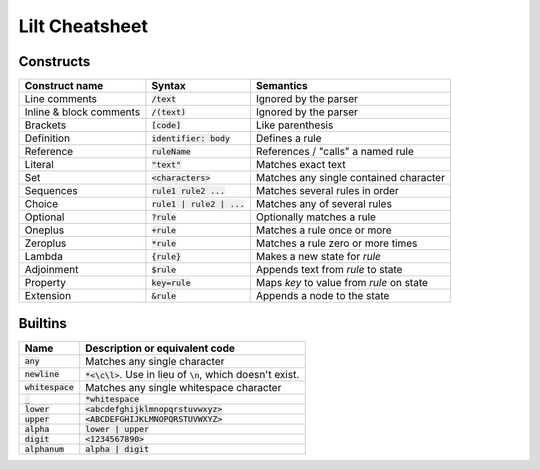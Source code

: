 
Lilt Cheatsheet
===============

Constructs
----------

================================ ================================ ========================================
Construct name                   Syntax                           Semantics                               
================================ ================================ ========================================
Line comments                    :code:`/text`                    Ignored by the parser
Inline & block comments          :code:`/(text)`                  Ignored by the parser
Brackets                         :code:`[code]`                   Like parenthesis
Definition                       :code:`identifier: body`         Defines a rule
Reference                        :code:`ruleName`                 References / "calls" a named rule
Literal                          :code:`"text"`                   Matches exact text
Set                              :code:`<characters>`             Matches any single contained character
Sequences                        :code:`rule1 rule2 ...`          Matches several rules in order
Choice                           :code:`rule1 | rule2 | ...`      Matches any of several rules
Optional                         :code:`?rule`                    Optionally matches a rule
Oneplus                          :code:`+rule`                    Matches a rule once or more
Zeroplus                         :code:`*rule`                    Matches a rule zero or more times
Lambda                           :code:`{rule}`                   Makes a new state for `rule`
Adjoinment                       :code:`$rule`                    Appends text from `rule` to state
Property                         :code:`key=rule`                 Maps `key` to value from `rule` on state
Extension                        :code:`&rule`                    Appends a node to the state
================================ ================================ ========================================


Builtins
--------

================================ ===================================================================
Name                             Description or equivalent code
================================ ===================================================================
:code:`any`                      Matches any single character
:code:`newline`                  :code:`*<\c\l>`. Use in lieu of :code:`\n`, which doesn't exist.
:code:`whitespace`               Matches any single whitespace character
:code:`_`                        :code:`*whitespace`
:code:`lower`                    :code:`<abcdefghijklmnopqrstuvwxyz>`
:code:`upper`                    :code:`<ABCDEFGHIJKLMNOPQRSTUVWXYZ>`
:code:`alpha`                    :code:`lower | upper`
:code:`digit`                    :code:`<1234567890>`
:code:`alphanum`                 :code:`alpha | digit`
================================ ===================================================================
